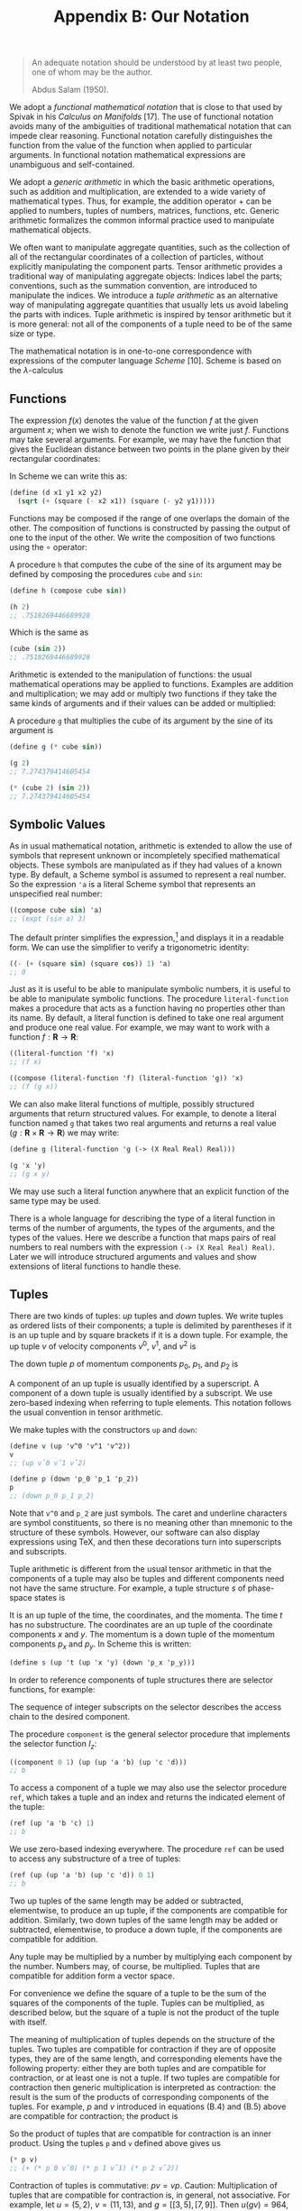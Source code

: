 #+title: Appendix B: Our Notation
#+STARTUP: noindent


#+begin_quote
An adequate notation should be understood by at
least two people, one of whom may be the author.

Abdus Salam (1950).
#+end_quote


We adopt a /functional mathematical notation/ that is close to that used by
Spivak in his /Calculus on Manifolds/ [17]. The use of functional notation
avoids many of the ambiguities of traditional mathematical notation that can
impede clear reasoning. Functional notation carefully distinguishes the function
from the value of the function when applied to particular arguments. In
functional notation mathematical expressions are unambiguous and self-contained.

We adopt a /generic arithmetic/ in which the basic arithmetic operations, such as
addition and multiplication, are extended to a wide variety of mathematical
types. Thus, for example, the addition operator $+$ can be applied to numbers,
tuples of numbers, matrices, functions, etc. Generic arithmetic formalizes the
common informal practice used to manipulate mathematical objects.

We often want to manipulate aggregate quantities, such as the collection of all
of the rectangular coordinates of a collection of particles, without explicitly
manipulating the component parts. Tensor arithmetic provides a traditional way
of manipulating aggregate objects: Indices label the parts; conventions, such as
the summation convention, are introduced to manipulate the indices. We introduce
a /tuple arithmetic/ as an alternative way of manipulating aggregate quantities
that usually lets us avoid labeling the parts with indices. Tuple arithmetic is
inspired by tensor arithmetic but it is more general: not all of the components
of a tuple need to be of the same size or type.

The mathematical notation is in one-to-one correspondence with expressions of
the computer language /Scheme/ [10]. Scheme is based on the $\lambda$-calculus
[5] and directly supports the manipulation of functions. We augment Scheme with
symbolic, numerical, and generic features to support our applications. For a
simple introduction to Scheme, see Appendix A. The correspondence between the
mathematical notation and Scheme requires that mathematical expressions be
unambiguous and self-contained. Scheme provides immediate feedback in
verification of mathematical deductions and facilitates the exploration of the
behavior of systems.

** Functions

   The expression $f(x)$ denotes the value of the function $f$ at the given
   argument $x$; when we wish to denote the function we write just $f$.
   Functions may take several arguments. For example, we may have the function
   that gives the Euclidean distance between two points in the plane given by
   their rectangular coordinates:

\begin{equation}
d(x_1, y_1, x_2, y_2) = \sqrt{(x_2 - x_1)^2 + (y_2 - y_1)^2 }.
\end{equation}

   In Scheme we can write this as:

   #+begin_src scheme
(define (d x1 y1 x2 y2)
  (sqrt (+ (square (- x2 x1)) (square (- y2 y1)))))
   #+end_src

   Functions may be composed if the range of one overlaps the domain of the
   other. The composition of functions is constructed by passing the output of
   one to the input of the other. We write the composition of two functions
   using the $\circ$ operator:

\begin{equation}
(f \circ g) : x \mapsto (f \circ g)(x) = f(g(x)).
\end{equation}

   A procedure =h= that computes the cube of the sine of its argument may be
   defined by composing the procedures =cube= and =sin=:

   #+begin_src scheme :results value raw :exports both :cache yes
(define h (compose cube sin))

(h 2)
;; .7518269446689928
   #+end_src

   Which is the same as

   #+begin_src scheme :results value raw :exports both :cache yes
(cube (sin 2))
;; .7518269446689928
   #+end_src

   Arithmetic is extended to the manipulation of functions: the usual
   mathematical operations may be applied to functions. Examples are addition
   and multiplication; we may add or multiply two functions if they take the
   same kinds of arguments and if their values can be added or multiplied:

\begin{equation}
\begin{aligned}
(f + g)(x) &= f(x) + g(x), \\
(fg)(x) &= f(x)g(x).
\end{aligned}
\end{equation}

   A procedure =g= that multiplies the cube of its argument by the sine of its
   argument is

   #+begin_src scheme :results value raw :exports both :cache yes
(define g (* cube sin))

(g 2)
;; 7.274379414605454
   #+end_src

   #+begin_src scheme :results value raw :exports both :cache yes
(* (cube 2) (sin 2))
;; 7.274379414605454
   #+end_src

** Symbolic Values

   As in usual mathematical notation, arithmetic is extended to allow the use of
   symbols that represent unknown or incompletely specified mathematical
   objects. These symbols are manipulated as if they had values of a known type.
   By default, a Scheme symbol is assumed to represent a real number. So the
   expression ='a= is a literal Scheme symbol that represents an unspecified real
   number:

   #+begin_src scheme :results value raw :exports both :cache yes
((compose cube sin) 'a)
;; (expt (sin a) 3)
   #+end_src

   The default printer simplifies the expression,[fn:1] and displays it in a
   readable form. We can use the simplifier to verify a trigonometric identity:

   #+begin_src scheme :results value raw :exports both :cache yes
((- (+ (square sin) (square cos)) 1) 'a)
;; 0
   #+end_src

   Just as it is useful to be able to manipulate symbolic numbers, it is useful
   to be able to manipulate symbolic functions. The procedure =literal-function=
   makes a procedure that acts as a function having no properties other than its
   name. By default, a literal function is defined to take one real argument and
   produce one real value. For example, we may want to work with a function $f :
   \mathbf{R} \to \mathbf{R}$:

   #+begin_src scheme :results value raw :exports both :cache yes
((literal-function 'f) 'x)
;; (f x)
   #+end_src

   #+begin_src scheme :results value raw :exports both :cache yes
((compose (literal-function 'f) (literal-function 'g)) 'x)
;; (f (g x))
   #+end_src

   We can also make literal functions of multiple, possibly structured arguments
   that return structured values. For example, to denote a literal function
   named =g= that takes two real arguments and returns a real value ($g :
   \mathbf{R} \times \mathbf{R} \to \mathbf{R}$) we may write:

   #+begin_src scheme :results value raw :exports both :cache yes
(define g (literal-function 'g (-> (X Real Real) Real)))

(g 'x 'y)
;; (g x y)
   #+end_src

   We may use such a literal function anywhere that an explicit function of the
   same type may be used.

   There is a whole language for describing the type of a literal function in
   terms of the number of arguments, the types of the arguments, and the types
   of the values. Here we describe a function that maps pairs of real numbers to
   real numbers with the expression =(-> (X Real Real) Real)=. Later we will
   introduce structured arguments and values and show extensions of literal
   functions to handle these.

** Tuples

   There are two kinds of tuples: /up/ tuples and /down/ tuples. We write tuples
   as ordered lists of their components; a tuple is delimited by parentheses if
   it is an up tuple and by square brackets if it is a down tuple. For example,
   the up tuple $v$ of velocity components $v^0$, $v^1$, and $v^2$ is

\begin{equation}
v = (v^0, v^1, v^2).
\end{equation}

   The down tuple $p$ of momentum components $p_0$, $p_1$, and $p_2$ is

\begin{equation}
p = [p_0, p_1, p_2].
\end{equation}

   A component of an up tuple is usually identified by a superscript. A
   component of a down tuple is usually identified by a subscript. We use
   zero-based indexing when referring to tuple elements. This notation follows
   the usual convention in tensor arithmetic.

   We make tuples with the constructors =up= and =down=:


   #+begin_src scheme :results value raw :exports both :cache yes
(define v (up 'v^0 'v^1 'v^2))
v
;; (up vˆ0 vˆ1 vˆ2)
   #+end_src

   #+begin_src scheme :results value raw :exports both :cache yes
(define p (down 'p_0 'p_1 'p_2))
p
;; (down p_0 p_1 p_2)

   #+end_src

   Note that =v^0= and =p_2= are just symbols. The caret and underline
   characters are symbol constituents, so there is no meaning other than
   mnemonic to the structure of these symbols. However, our software can also
   display expressions using \TeX, and then these decorations turn into
   superscripts and subscripts.

   Tuple arithmetic is different from the usual tensor arithmetic in that the
   components of a tuple may also be tuples and different components need not
   have the same structure. For example, a tuple structure $s$ of phase-space
   states is

\begin{equation}
s = \left(t, \left(x, y\right), \left[p_x, p_y \right] \right).
\end{equation}

   It is an up tuple of the time, the coordinates, and the momenta. The time $t$
   has no substructure. The coordinates are an up tuple of the coordinate
   components $x$ and $y$. The momentum is a down tuple of the momentum
   components $p_x$ and $p_y$. In Scheme this is written:

   #+begin_src scheme
(define s (up 't (up 'x 'y) (down 'p_x 'p_y)))
   #+end_src

   In order to reference components of tuple structures there are selector
   functions, for example:

\begin{equation}
\begin{aligned}
I(s) &= s \\
I_0(s) &= y \\
I_1(s) &= (x,y) \\
I_2(s) &= [p_x, p_y] \\
I_{1,0}(s) &= x \\
&\ldots \\
I_{2,1}(s) &= p_y.
\end{aligned}
\end{equation}

   The sequence of integer subscripts on the selector describes the access chain
   to the desired component.

   The procedure =component= is the general selector procedure that implements
   the selector function $I_z$:

   #+begin_src scheme :results value raw :exports both :cache yes
((component 0 1) (up (up 'a 'b) (up 'c 'd)))
;; b
   #+end_src

   To access a component of a tuple we may also use the selector procedure
   =ref=, which takes a tuple and an index and returns the indicated element of
   the tuple:

   #+begin_src scheme :results value raw :exports both :cache yes
(ref (up 'a 'b 'c) 1)
;; b
   #+end_src

   We use zero-based indexing everywhere. The procedure =ref= can be used to
   access any substructure of a tree of tuples:

   #+begin_src scheme :results value raw :exports both :cache yes
(ref (up (up 'a 'b) (up 'c 'd)) 0 1)
;; b
   #+end_src

   Two up tuples of the same length may be added or subtracted, elementwise, to
   produce an up tuple, if the components are compatible for addition.
   Similarly, two down tuples of the same length may be added or subtracted,
   elementwise, to produce a down tuple, if the components are compatible for
   addition.

   Any tuple may be multiplied by a number by multiplying each component by the
   number. Numbers may, of course, be multiplied. Tuples that are compatible for
   addition form a vector space.

   For convenience we define the square of a tuple to be the sum of the squares
   of the components of the tuple. Tuples can be multiplied, as described below,
   but the square of a tuple is not the product of the tuple with itself.

   The meaning of multiplication of tuples depends on the structure of the
   tuples. Two tuples are compatible for contraction if they are of opposite
   types, they are of the same length, and corresponding elements have the
   following property: either they are both tuples and are compatible for
   contraction, or at least one is not a tuple. If two tuples are compatible for
   contraction then generic multiplication is interpreted as contraction: the
   result is the sum of the products of corresponding components of the tuples.
   For example, $p$ and $v$ introduced in equations (B.4) and (B.5) above are
   compatible for contraction; the product is

\begin{equation}
pv = p_0 v^0 + p_1 v^1 + p_2 v^2.
\end{equation}

   So the product of tuples that are compatible for contraction is an inner
   product. Using the tuples =p= and =v= defined above gives us

   #+begin_src scheme :results value raw :exports both :cache yes
(* p v)
;; (+ (* p 0 vˆ0) (* p 1 vˆ1) (* p 2 vˆ2))
   #+end_src

   Contraction of tuples is commutative: $pv = vp$. Caution: Multiplication of
   tuples that are compatible for contraction is, in general, not associative.
   For example, let $u = (5, 2)$, $v = (11, 13)$, and $g = \left[\left[3,
   5\right] , \left[7, 9\right]\right]$. Then $u(gv) = 964$, but $(ug)v = 878$.
   The expression $ugv$ is ambiguous. An expression that has this ambiguity does
   not occur in this book.

   The rule for multiplying two structures that are not compatible for
   contraction is simple. If $A$ and $B$ are not compatible for contraction, the
   product $AB$ is a tuple of type $B$ whose components are the products of $A$
   and the components of $B$. The same rule is applied recursively in
   multiplying the components. So if $B = (B^0, B^1, B^2)$, the product of $A$
   and $B$ is

\begin{equation}
AB = (AB^0, AB^1, AB^2).
\end{equation}

   If $A$ and $C$ are not compatible for contraction and $C = [C_0, C_1, C_2]$,
   the product is

\begin{equation}
AB = [AC_0, AC_1, AC_2].
\end{equation}

   Tuple structures can be made to represent linear transformations. For
   example, the rotation commonly represented by the matrix

\begin{equation}
\left[\begin{array}{cc}
\cos \theta & -\sin \theta \\
\sin \theta & \cos \theta
\end{array}\right]
\end{equation}

   can be represented as a tuple structure:[fn:2]

\begin{equation}
\left[\left(\begin{array}{c}
\cos \theta \\
\sin \theta
\end{array}\right)\left(\begin{array}{c}
-\sin \theta \\
\cos \theta
\end{array}\right)\right].
\end{equation}

   Such a tuple is compatible for contraction with an up tuple that represents a
   vector. So, for example:

\begin{equation}
\left[\left(\begin{array}{c}
\cos \theta \\
\sin \theta
\end{array}\right) \left(\begin{array}{c}
-\sin \theta \\
\cos \theta
\end{array}\right)\right] \left(\begin{array}{c}
x \\
y
\end{array}\right) =
\left(\begin{array}{c}
x \cos \theta - y \sin \theta \\
x \sin \theta + y \cos \theta
\end{array}\right).
\end{equation}

   The product of two tuples that represent linear transformations -- which are
   not compatible for contraction -- represents the composition of the linear
   transformations. For example, the product of the tuples representing two
   rotations is

\begin{equation}
\begin{gathered}
{\left[\left(\begin{array}{c}
\cos \theta \\
\sin \theta
\end{array}\right)\left(\begin{array}{c}
-\sin \theta \\
\cos \theta
\end{array}\right)\right]\left[\left(\begin{array}{c}
\cos \varphi \\
\sin \varphi
\end{array}\right)\left(\begin{array}{c}
-\sin \varphi \\
\cos \varphi
\end{array}\right)\right]} \\
=\left[\left(\begin{array}{c}
\cos (\theta+\varphi) \\
\sin (\theta+\varphi)
\end{array}\right)\left(\begin{array}{c}
-\sin (\theta+\varphi) \\
\cos (\theta+\varphi)
\end{array}\right)\right].
\end{gathered}
\end{equation}

   Multiplication of tuples that represent linear transformations is associative
   but generally not commutative, just as the composition of the transformations
   is associative but not generally commutative.

** Derivatives

   The derivative of a function $f$ is a function, denoted by $Df$. Our
   notational convention is that $D$ is a high-precedence operator. Thus $D$
   operates on the adjacent function before any other application occurs:
   $Df(x)$ is the same as $(Df)(x)$. Higher-order derivatives are described by
   exponentiating the derivative operator. Thus the $n$th derivative of a function
   $f$ is notated as $D^n f$.

   The Scheme procedure for producing the derivative of a function is named =D=.
   The derivative of the =sin= procedure is a procedure that computes =cos=:

   #+begin_src scheme :results value raw :exports both :cache yes
(define derivative-of-sine (D sin))

(derivative-of-sine 'x)
;; (cos x)
   #+end_src

   The derivative of a function $f$ is the function $Df$ whose value for a
   particular argument is something that can be multiplied by an increment
   $\Delta x$ in the argument to get a linear approximation to the increment in
   the value of $f$:

\begin{equation}
f(x + \Delta x) \approx f(x) + Df(x)\Delta x.
\end{equation}

   For example, let $f$ be the function that cubes its argument ($f(x) = x^3$);
   then $Df$ is the function that yields three times the square of its argument
   ($Df(y) = 3y^2$). So $f(5) = 125$ and $Df(5) = 75$. The value of $f$ with
   argument $x + \Delta x$ is

\begin{equation}
f(x + \Delta x) = (x + \Delta{x})^3 = x^3 + 3x^2 \Delta{x} + 3x\Delta{x}^2 + \Delta{x}^3
\end{equation}

   and

\begin{equation}
Df(x)\Delta{x} = 3x^2 \Delta{x}.
\end{equation}

   So $Df(x)$ multiplied by $\Delta x$ gives us the term in $f(x + \Delta x)$
   that is linear in $\Delta x$, providing a good approximation to $f(x + \Delta
   x) - f(x)$ when $\Delta x$ is small.

   Derivatives of compositions obey the chain rule:

\begin{equation}
D(f \circ g) = \left( (Df) \circ g\right) \cdot Dg.
\end{equation}

   So at $x$,

\begin{equation}
(D(f \circ g))(x) = Df(g(x)) \cdot Dg(x).
\end{equation}

   =D= is an example of an operator. An operator is like a function except that
   multiplication of operators is interpreted as composition, whereas
   multiplication of functions is multiplication of the values (see equation
   B.3). If $D$ were an ordinary function, then the rule for multiplication
   would imply that $D^2 f$ would just be the product of $Df$ with itself, which
   is not what is intended. A product of a number and an operator scales the
   operator. So, for example

   #+begin_src scheme :results value raw :exports both :cache yes
(((* 5 D) cos) 'x)
;; (* -5 (sin x))
   #+end_src

   Arithmetic is extended to allow manipulation of operators. A typical operator
   is $(D + I)(D - I) = D^2 - I$, where $I$ is the identity operator, subtracts
   a function from its second derivative. Such an operator can be constructed
   and used in Scheme as follows:

   #+begin_src scheme :results value raw :exports both :cache yes
(((* (+ D I) (- D I)) (literal-function 'f)) 'x)
;; (+ (((expt D 2) f) x) (* -1 (f x)))
   #+end_src

** Derivatives of Functions of Multiple Arguments

   The derivative generalizes to functions that take multiple arguments. The
   derivative of a real-valued function of multiple arguments is an object whose
   contraction with the tuple of increments in the arguments gives a linear
   approximation to the increment in the function's value.

   A function of multiple arguments can be thought of as a function of an up
   tuple of those arguments. Thus an incremental argument tuple is an up tuple
   of components, one for each argument position. The derivative of such a
   function is a down tuple of the partial derivatives of the function with
   respect to each argument position

   Suppose we have a real-valued function $g$ of two real-valued arguments, and
   we want to approximate the increment in the value of $g$ from its value at
   $x, y$. If the arguments are incremented by the tuple $(\Delta x, \Delta y)$
   we compute:

\begin{equation}
\begin{aligned}
Dg(x,y) \cdot (\Delta x, \Delta y) &= \left[ \partial_0 g(x,y) + \partial_1 g(x,y) \right] \cdot (\Delta x, \Delta y) \\
&= \partial_0 g(x,y)\Delta x + \partial_1 g(x,y)\Delta y.
\end{aligned}
\end{equation}

   Using the two-argument literal function =g= defined on page 198, we have:

#+begin_src scheme :results value raw :exports both :cache yes
((D g) 'x 'y)
;; (down (((partial 0) g) x y) (((partial 1) g) x y))
#+end_src

   In general, partial derivatives are just the components of the derivative of
   a function that takes multiple arguments (or structured arguments or both;
   see below). So a partial derivative of a function is a composition of a
   component selector and the derivative of that function.[fn:3] Indeed:

\begin{equation}
\partial_0 g = I_0 \circ Dg,
\end{equation}

\begin{equation}
\partial_1 g = I_1 \circ Dg.
\end{equation}

   Concretely, if

\begin{equation}
g(x, y) = x^3 y^5
\end{equation}

   then

\begin{equation}
Dg(x, y) = [3x^2y^5, 5x^3y^4]
\end{equation}

   and the first-order approximation of the increment for changing the arguments
   by $\Delta x$ and $\Delta y$ is

\begin{equation}
\begin{aligned}
g(x + \Delta x, y + \Delta y) - g(x,y) &\approx [3x^2y^5, 5x^3y^4] \cdot (\Delta x, \Delta y) \\
&= 3x^2y^5\Delta x + 5x^3y^4\Delta y.
\end{aligned}
\end{equation}

   Partial derivatives of compositions also obey a chain rule:

\begin{equation}
\partial_i(f \circ g) = ((Df) \circ g) \cdot \partial_i g.
\end{equation}

   So if $x$ is a tuple of arguments, then

\begin{equation}
(\partial_i(f \circ g))(x) = Df(g(x)) \cdot \partial_i g(x).
\end{equation}

   Mathematical notation usually does not distinguish functions of multiple
   arguments and functions of the tuple of arguments. Let $h((x, y)) = g(x, y)$.
   The function $h$, which takes a tuple of arguments $x$ and $y$, is not
   distinguished from the function $g$ that takes arguments $x$ and $y$. We use
   both ways of defining functions of multiple arguments. The derivatives of
   both kinds of functions are compatible for contraction with a tuple of
   increments to the arguments. Scheme comes in handy here:

#+begin_src scheme
(define (h s)
  (g (ref s 0) (ref s 1)))
#+end_src

#+begin_src scheme :results value raw :exports both :cache yes
(h (up 'x 'y))
;; (g x y)
#+end_src

#+begin_src scheme :results value raw :exports both :cache yes
((D g) 'x 'y)
;; (down (((partial 0) g) x y) (((partial 1) g) x y))
#+end_src

#+begin_src scheme :results value raw :exports both :cache yes
((D h) (up 'x 'y))
(down (((partial 0) g) x y) (((partial 1) g) x y))
#+end_src

   A phase-space state function is a function of time, coordinates, and momenta.
   Let $H$ be such a function. The value of $H$ is $H\left(t,(x, y), [p_x,
   p_y]\right)$ for time $t$, coordinates $(x, y)$, and momenta $[p_x, p_y]$.
   Let $s$ be the phase-space state tuple as in (B.6):

\begin{equation}
s = \left(t, (x, y), [p_x, p_y] \right).
\end{equation}

   The value of $H$ for argument tuple $s$ is $H(s)$. We use both ways of
   writing the value of $H$.

   We often show a function of multiple arguments that include tuples by
   indicating the boundaries of the argument tuples with semicolons and
   separating their components with commas. If $H$ is a function of phase-space
   states with arguments $t$, $(x, y)$, and $[p_x, p_y]$, we may write $H(t; x,
   y; p_x, p_y)$. This notation loses the up/down distinction, but our
   semicolon-and-comma notation is convenient and reasonably unambiguous.

   The derivative of $H$ is a function that produces an object that can be
   contracted with an increment in the argument structure to produce an
   increment in the function's value. The derivative is a down tuple of three
   partial derivatives. The first partial derivative is the partial derivative
   with respect to the numerical argument. The second partial derivative is a
   down tuple of partial derivatives with respect to each component of the
   up-tuple argument. The third partial derivative is an up tuple of partial
   derivatives with respect to each component of the down-tuple argument:

\begin{equation}
\begin{aligned}
DH(s) &= \left[\partial_0 H(s), \partial_1 H(s), \partial_2 H(s) \right] \\
&= \left[\partial_0 H(s), \left[ \partial_{1,0} H(s), \partial_{1,1} H(s) \right], \
\left[ \partial_{2,0} H(s), \partial_{2,1} H(s) \right] \right],
\end{aligned}
\end{equation}

   where $\partial_{1,0}$ indicates the partial derivative with respect to the
   first component (index 0) of the second argument (index 1) of the function,
   and so on. Indeed, $\partial_z F = I_z \circ DF$ for any function $F$ and
   access chain $z$. So, if we let $\Delta s$ be an incremental phase-space
   state tuple,

\begin{equation}
\Delta s = \left(\Delta t, (\Delta x, \Delta y), [\Delta p_x, \Delta p_y] \right)
\end{equation}

   then

\begin{equation}
\begin{aligned}
DH(s)\Delta s = &\partial_0 H(s)\Delta t \\
&+ \partial_{1,0} H(s)\Delta x + \partial_{1,1} H(s)\Delta y \\
&+ \partial_{2,0} H(s)\Delta p_x + \partial_{2,1} H(s)\Delta p_y.
\end{aligned}
\end{equation}

   Caution: Partial derivative operators with respect to different structured
   arguments generally do not commute.

   In Scheme we must make explicit choices. We usually assume that phase-space
   state functions are functions of the tuple. For example,

#+begin_src scheme
(define H
  (literal-function
   'H
   (-> (UP Real (UP Real Real) (DOWN Real Real)) Real)))
#+end_src

#+begin_src scheme :results value raw :exports both :cache yes
(H s)
;; (H (up t (up x y) (down p x p y)))
#+end_src

#+begin_src scheme :results value raw :exports both :cache yes
((D H) s)
;; (down
;;  (((partial 0) H) (up t (up_x y) (down p_x p_y)))
;;  (down (((partial 1 0) H) (up t (up_x y) (down p_x p_y)))
;;        (((partial 1 1) H) (up t (up_x y) (down p_x p_y))))
;;  (up (((partial 2 0) H) (up t (up_x y) (down p_x p_y)))
;;      (((partial 2 1) H) (up t (up_x y) (down p_x p_y)))))
#+end_src

** Structured Results

   Some functions produce structured outputs. A function whose output is a tuple
   is equivalent to a tuple of component functions each of which produces one
   component of the output tuple.

   For example, a function that takes one numerical argument and produces a
   structure of outputs may be used to describe a curve through space. The
   following function describes a helical path around the $\hat{z}$-axis in
   3-dimensional space:

\begin{equation}
h(t) = (\cos t, \sin t, t) = (\cos, \sin, I)(t).
\end{equation}

   The derivative is just the up tuple of the derivatives of each component of
   the function:

\begin{equation}
Dh(t) = (-\sin t, \cos t, 1).
\end{equation}

   In Scheme we can write

   #+begin_src scheme
(define (helix t)
  (up (cos t) (sin t) t))
   #+end_src

   or just

   #+begin_src scheme
(define helix (up cos sin identity))
   #+end_src

   Its derivative is just the up tuple of the derivatives of each component of
   the function:

   #+begin_src scheme :results value raw :exports both :cache yes
((D helix) 't)
(up (* -1 (sin t)) (cos t) 1)
   #+end_src

   In general, a function that produces structured outputs is just treated as a
   structure of functions, one for each of the components. The derivative of a
   function of structured inputs that produces structured outputs is an object
   that when contracted with an incremental input structure produces a linear
   approximation to the incremental output. Thus, if we define function $g$ by

\begin{equation}
g(x, y) = \left((x+y)^2, (y-x)^3, e^{x+y} \right),
\end{equation}

   then the derivative of $g$ is

\begin{equation}
D g(x, y)=\left[\left(\begin{array}{c}
2(x+y) \\
-3(y-x)^{2} \\
e^{x+y}
\end{array}\right),\left(\begin{array}{c}
2(x+y) \\
3(y-x)^{2} \\
e^{x+y}
\end{array}\right)\right]
\end{equation}

   In Scheme:

   #+begin_src scheme
(define (g x y)
  (up (square (+ x y)) (cube (- y x)) (exp (+ x y))))
   #+end_src

   #+begin_src scheme :results value raw :exports both :cache yes
((D g) 'x 'y)
;; (down (up (+ (* 2 x) (* 2 y))
;;           (+ (* -3 (expt x 2)) (* 6 x y) (* -3 (expt y 2)))
;;           (* (exp y) (exp x)))
;;       (up (+ (* 2 x) (* 2 y))
;;           (+ (* 3 (expt x 2)) (* -6 x y) (* 3 (expt y 2)))
;;           (* (exp y) (exp x))))
   #+end_src

*** Exercise B.1: Chain Rule

    Let $F(x, y) = x^2y^3$, $G(x, y)=(F(x, y), y)$, and $H(x, y) = F(F(x, y),
    y)$, so that $H = F \circ G$.

    a. Compute $\partial_0 F(x, y)$ and $\partial_1 F(x, y)$.
    b. Compute $\partial_0 F(F(x, y), y)$ and $\partial_1 F(F(x, y), y)$.
    c. Compute $\partial_0 G(x, y)$ and $\partial_1 G(x, y)$.
    d. Compute $DF(a, b)$, $DG(3, 5)$ and $DH(3a^2, 5b^3)$.

*** Exercise B.2: Computing Derivatives

    We can represent functions of multiple arguments as procedures in several
    ways, depending upon how we wish to use them. The simplest idea is to
    identify the procedure arguments with the function's arguments.

    For example, we could write implementations of the functions that occur in
    exercise B.1 as follows:

    #+begin_src scheme
(define (f x y)
  (* (square x) (cube y)))

(define (g x y)
  (up (f x y) y))

(define (h x y)
  (f (f x y) y))
    #+end_src

    With this choice it is awkward to compose a function that takes multiple
    arguments, such as $f$, with a function that produces a tuple of those
    arguments, such as $g$. Alternatively, we can represent the function
    arguments as slots of a tuple data structure, and then composition with a
    function that produces such a data structure is easy. However, this choice
    requires the procedures to build and take apart structures.

    For example, we may define procedures that implement the functions above as
    follows:

    #+begin_src scheme
(define (f v)
  (let ((x (ref v 0))
        (y (ref v 1)))
    (* (square x) (cube y))))

(define (g v)
  (let ((x (ref v 0))
        (y (ref v 1)))
    (up (f v) y)))

(define h (compose f g))
    #+end_src

    Repeat exercise B.1 using the computer. Explore both implementations of
    multiple-argument functions.

* Footnotes

[fn:3] Partial derivative operators such as =(partial 2)= are operators, so
=(expt (partial 1) 2)= is a second partial derivative.

[fn:2] To emphasize the relationship of simple tuple structures to matrix
notation we often format =up= tuples as vertical arrangements of components and
=down= tuples as horizontal arrangements of components. However, we could just
as well have written this tuple as $\left[\left(\cos \theta, \sin \theta\right),
\left(-\sin \theta, \cos \theta\right)\right]$.

[fn:1] The procedure =print-expression= can be used in a program to print a
simplified version of an expression. The default printer in the user interface
incorporates the simplifier.
